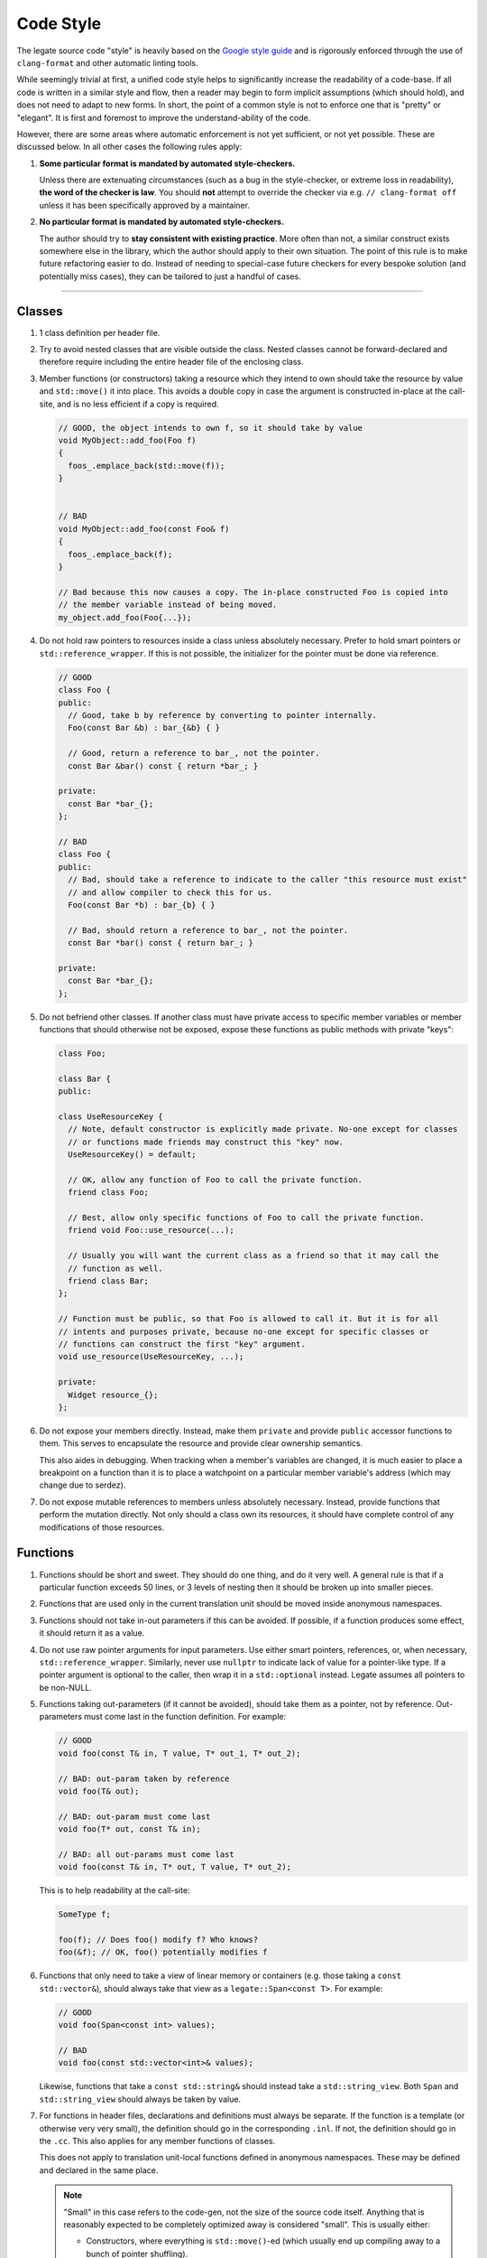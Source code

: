 ..
  SPDX-FileCopyrightText: Copyright (c) 2022-2025 NVIDIA CORPORATION & AFFILIATES. All rights reserved.
  SPDX-License-Identifier: Apache-2.0

==========
Code Style
==========

The legate source code "style" is heavily based on the `Google style guide
<https://google.github.io/styleguide/>`_ and is rigorously enforced through the use of
``clang-format`` and other automatic linting tools.

While seemingly trivial at first, a unified code style helps to significantly increase the
readability of a code-base. If all code is written in a similar style and flow, then a
reader may begin to form implicit assumptions (which should hold), and does not need to
adapt to new forms. In short, the point of a common style is not to enforce one that is
"pretty" or "elegant". It is first and foremost to improve the understand-ability of the
code.

However, there are some areas where automatic enforcement is not yet sufficient, or not
yet possible. These are discussed below. In all other cases the following rules apply:

#. **Some particular format is mandated by automated style-checkers.**

   Unless there are extenuating circumstances (such as a bug in the style-checker, or
   extreme loss in readability), **the word of the checker is law**. You should **not**
   attempt to override the checker via e.g. ``// clang-format off`` unless it has been
   specifically approved by a maintainer.

#. **No particular format is mandated by automated style-checkers.**

   The author should try to **stay consistent with existing practice**. More often than
   not, a similar construct exists somewhere else in the library, which the author should
   apply to their own situation. The point of this rule is to make future refactoring
   easier to do. Instead of needing to special-case future checkers for every bespoke
   solution (and potentially miss cases), they can be tailored to just a handful of cases.

------------------------------

Classes
-------

#. 1 class definition per header file.

#. Try to avoid nested classes that are visible outside the class. Nested classes cannot
   be forward-declared and therefore require including the entire header file of the
   enclosing class.

#. Member functions (or constructors) taking a resource which they intend to own should
   take the resource by value and ``std::move()`` it into place. This avoids a double copy
   in case the argument is constructed in-place at the call-site, and is no less efficient
   if a copy is required.

   .. code-block:: cpp


      // GOOD, the object intends to own f, so it should take by value
      void MyObject::add_foo(Foo f)
      {
        foos_.emplace_back(std::move(f));
      }


      // BAD
      void MyObject::add_foo(const Foo& f)
      {
        foos_.emplace_back(f);
      }

      // Bad because this now causes a copy. The in-place constructed Foo is copied into
      // the member variable instead of being moved.
      my_object.add_foo(Foo{...});

#. Do not hold raw pointers to resources inside a class unless absolutely
   necessary. Prefer to hold smart pointers or ``std::reference_wrapper``. If this is not
   possible, the initializer for the pointer must be done via reference.

   .. code-block:: cpp

      // GOOD
      class Foo {
      public:
        // Good, take b by reference by converting to pointer internally.
        Foo(const Bar &b) : bar_{&b} { }

        // Good, return a reference to bar_, not the pointer.
        const Bar &bar() const { return *bar_; }

      private:
        const Bar *bar_{};
      };

      // BAD
      class Foo {
      public:
        // Bad, should take a reference to indicate to the caller "this resource must exist"
        // and allow compiler to check this for us.
        Foo(const Bar *b) : bar_{b} { }

        // Bad, should return a reference to bar_, not the pointer.
        const Bar *bar() const { return bar_; }

      private:
        const Bar *bar_{};
      };


#. Do not befriend other classes. If another class must have private access to specific
   member variables or member functions that should otherwise not be exposed, expose these
   functions as public methods with private "keys":

   .. code-block:: cpp

      class Foo;

      class Bar {
      public:

      class UseResourceKey {
        // Note, default constructor is explicitly made private. No-one except for classes
        // or functions made friends may construct this "key" now.
        UseResourceKey() = default;

        // OK, allow any function of Foo to call the private function.
        friend class Foo;

        // Best, allow only specific functions of Foo to call the private function.
        friend void Foo::use_resource(...);

        // Usually you will want the current class as a friend so that it may call the
        // function as well.
        friend class Bar;
      };

      // Function must be public, so that Foo is allowed to call it. But it is for all
      // intents and purposes private, because no-one except for specific classes or
      // functions can construct the first "key" argument.
      void use_resource(UseResourceKey, ...);

      private:
        Widget resource_{};
      };

#. Do not expose your members directly. Instead, make them ``private`` and provide
   ``public`` accessor functions to them. This serves to encapsulate the resource and
   provide clear ownership semantics.

   This also aides in debugging. When tracking when a member's variables are changed, it
   is much easier to place a breakpoint on a function than it is to place a watchpoint on
   a particular member variable's address (which may change due to serdez).

#. Do not expose mutable references to members unless absolutely necessary. Instead,
   provide functions that perform the mutation directly. Not only should a class own its
   resources, it should have complete control of any modifications of those resources.

Functions
---------

.. _label_short_and_sweet_functions:

#. Functions should be short and sweet. They should do one thing, and do it very well. A
   general rule is that if a particular function exceeds 50 lines, or 3 levels of nesting
   then it should be broken up into smaller pieces.

#. Functions that are used only in the current translation unit should be moved inside
   anonymous namespaces.

#. Functions should not take in-out parameters if this can be avoided. If possible, if a
   function produces some effect, it should return it as a value.

#. Do not use raw pointer arguments for input parameters. Use either smart pointers,
   references, or, when necessary, ``std::reference_wrapper``. Similarly, never use
   ``nullptr`` to indicate lack of value for a pointer-like type. If a pointer argument is
   optional to the caller, then wrap it in a ``std::optional`` instead. Legate assumes all
   pointers to be non-NULL.

#. Functions taking out-parameters (if it cannot be avoided), should take them as a
   pointer, not by reference. Out-parameters must come last in the function definition. For example:

   .. code-block:: cpp

      // GOOD
      void foo(const T& in, T value, T* out_1, T* out_2);

      // BAD: out-param taken by reference
      void foo(T& out);

      // BAD: out-param must come last
      void foo(T* out, const T& in);

      // BAD: all out-params must come last
      void foo(const T& in, T* out, T value, T* out_2);


   This is to help readability at the call-site:

   .. code-block:: cpp

      SomeType f;

      foo(f); // Does foo() modify f? Who knows?
      foo(&f); // OK, foo() potentially modifies f


#. Functions that only need to take a view of linear memory or containers (e.g. those
   taking a ``const std::vector&``), should always take that view as a
   ``legate::Span<const T>``. For example:

   .. code-block:: cpp

      // GOOD
      void foo(Span<const int> values);

      // BAD
      void foo(const std::vector<int>& values);


   Likewise, functions that take a ``const std::string&`` should instead take a
   ``std::string_view``. Both ``Span`` and ``std::string_view`` should always be taken by
   value.

#. For functions in header files, declarations and definitions must always be separate. If
   the function is a template (or otherwise very very small), the definition should go in
   the corresponding ``.inl``. If not, the definition should go in the ``.cc``. This also
   applies for any member functions of classes.

   This does not apply to translation unit-local functions defined in anonymous
   namespaces. These may be defined and declared in the same place.

   .. note::

      "Small" in this case refers to the code-gen, not the size of the source code
      itself. Anything that is reasonably expected to be completely optimized away is
      considered "small". This is usually either:

      - Constructors, where everything is ``std::move()``-ed (which usually end up
        compiling away to a bunch of pointer shuffling).
      - Getters returning some kind of reference (which end up compiling away to just
        returning a pointer).

      Things that are *not* considered "small" are:

      - Functions that throw exceptions.
      - Functions that allocate memory.
      - Functions that call other non-small functions.

   To elaborate on the rationale for this rule: the goal of defining things in an ``.inl``
   is to facilitate compiler optimizations. In the snippet below:

   .. code-block:: cpp

      struct Foo {
        int get_bar() const { return this->bar_; }

        int bar_;
      };

      int foo(const Foo& f)
      {
        return f->get_bar();
      }


   The compiler should be able to see ``get_bar()``, because with it, it sees that the
   code effectively reduces to:

   .. code-block:: cpp

      int foo(const Foo& f)
      {
        return f.bar_;
      }

   If, however, after unwrapping the various functions, the compiler still has to emit an
   indirect function call (to a function defined in the ``.cc``), then there is no point
   in having it be in the ``.inl``.

   In this case, it is better to have it defined in the ``.cc``, where the compiler can
   inline the other function call, resulting in more efficient code overall.

#. All functions, public or private, must be documented with a proper doxygen
   docstring. This includes translation-unit local functions, such as those in anonymous
   namespaces.

   If the public and private variants are more or less identical in terms of arguments
   (i.e. the public is a pass-through for the private), then the private docstring does
   not need to repeat the docstring of the public. Instead, it should include text that
   references the public variant (e.g. "see legate::Foo::bar() for further discussion"),
   and document only the "private" effects of calling the function (e.g. "this function
   modifies <some internal property> to state X and therefore shouldn't be called before
   XYZ").

   We could have adopted a rule that "small" or "obvious" functions shouldn't get this
   treatment, but then there would be endless bike-shedding on whether a particular
   function is small or obvious enough. Combined with the fact that it is very easy to
   hide code in operators in C++, it is easier to mandate that all functions be
   documented.


Variables
---------

#. Declarations and code should be separated by a single empty line. Separating
   declarations and logic helps to improve readability of the code. For example:

   .. code-block:: cpp


      // GOOD
      std::size_t SIZE = 10;
      std::vector<int> y;

      y.reserve(SIZE);

      std::size_t vec_size = y.size();

      // BAD: no empty lines before or after declarations
      std::size_t SIZE = 10;
      std::vector<int> y;
      y.reserve(SIZE);
      std::size_t vec_size = y.size();

#. Use ``auto`` whenever you already name a type. For example, when using
   ``static_cast()`` (or the other casts), or when initializing variables. Additionally,
   use ``auto`` when the resulting type would be a large template or other such construct
   whose type may detract from the readability of the code. For example:

   .. code-block:: cpp

      // GOOD
      auto* x = static_cast<int*>(y);
      auto object = get_complex_type_object();
      auto sv = std::string_view{};

      // BAD: we already know it will be an int* from the cast
      int* x = static_cast<int*>(x);

      // BAD: the type of the variable both is very complex, and needlessly pollutes the code
      std::unordered_map<std::unique_ptr<SomeType, CustomDeleter>, std::deque<Foo, CustomDeleter>> object
        = get_complex_type_object();

      // BAD: we already know what type it is based on the constructor name
      std::string_view sv = std::string_view{}

#. When using ``auto`` with pointers, they should be matched with ``auto*``.

#. When using ``auto`` with references, they should be matched with ``auto&``.

#. If it is unclear whether the return value of a function returns by ``const`` reference,
   value, or r-value reference, the type should be matched with ``auto&&``.

#. Declare variables as ``const`` whenever possible.

#. Variables should be named readably. Unfortunately, there is no hard and fast rule to
   follow for this, and generally speaking it relies on a programmer's good judgment,
   however a few hard rules are:

   #. Never use Hungarian typing. The compiler knows what type it is. You also know what
      type it is, because the function is short enough to fit on your screen (as per the
      short functions :ref:`rule <label_short_and_sweet_functions>`). There is no need to
      encode this in the name of the variable as well.
   #. Never use acronyms. You might know what "``dcv``" (dimension-less color vector)
      means now, but nobody else does, and neither will you in 4 week's time.
   #. Use commonly understood names for common things. For example, ``for``-loop indices
      should almost always be ``i``, ``j``, or ``k``. If something returns an iterator, it
      should probably be called ``it``, not e.g. ``pos``, ``idx``, or ``finder``.
   #. Don't use verbose names. ``iterator_into_vector`` is no more informative than
      e.g. ``it``. ``temporary_vector`` is no better (arguably, it is worse) than just ``tmp``.

#. Instead of

   .. code-block:: cpp

      Type var;

      if (cond) {
        var = ...;
      } else {
        var = ...;
      }

   Prefer returning a value from an immediate lambda:

   .. code-block:: cpp

      const auto var = [&] {
        if (cond) {
          return ...;
        }
        return ...;
      }();  // Note, lambda is executed immediately

   This has 2 main benefits:

    #. It ensures that ``var`` is always initialized (you'll never forget to set it if you
       have a lot of if branches).
    #. You can make ``var`` ``const``.

#. Do not use pointers to indicate lack of value. If a resource may or may not exist, then
   use ``std::optional<T>`` instead. This also goes for smart pointers; as described
   above, Legate assumes all pointers (smart or otherwise) are non-null and point to a
   value.

   The rationale for this is that compiler will warn about unchecked accesses to
   ``std::optional<T>`` (which is undefined behavior if the optional does not contain a
   value), while they won't complain about NULL-pointer dereferences. ``std::optional`` is
   also more explicit and self-documenting. It tells the reader unambiguously that "this
   might not exist".

Misc
----

#. Use of ``LEGATE_CHECK()`` and ``LEGATE_ABORT()``:

   ``LEGATE_CHECK()`` and ``LEGATE_ABORT()`` will abort the program if the operand
   evaluates to false. As such they are to be used only when catching *library*
   mistakes. They are semantically equivalent to the standard ``abort()`` macro, in that
   they enforce foundational pre-conditions or post-conditions which must never be
   violated in bug-free library code.

   For instance, they must never be used to check user-supplied values. In these cases,
   legate should throw an exception that can be caught and handled by the user. For
   example:

   .. code-block:: cpp


      void foo(int dim)
      {
        if (dim < 0) {
          // The user has given us a bad value, so we should handle this by exception.
          throw an_exception{...};
        }

        dim = detail::fixup_dim(dim);
        // The internal function returned a non-positive dim. This can only happen if
        // there exists a bug within legate itself, in which case the library is probably
        // in an inconsistent state and the program cannot continue.
        LEGATE_CHECK(dim > 0);
      }
